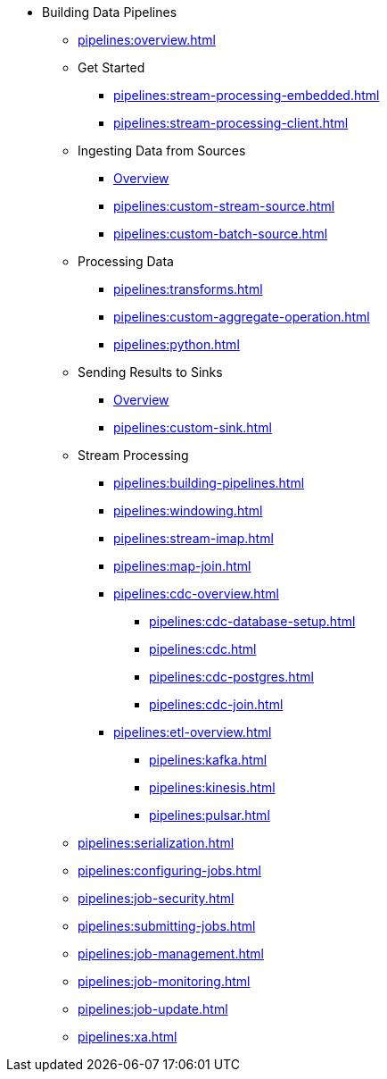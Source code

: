 * Building Data Pipelines
** xref:pipelines:overview.adoc[]
** Get Started
*** xref:pipelines:stream-processing-embedded.adoc[]
*** xref:pipelines:stream-processing-client.adoc[]
** Ingesting Data from Sources
*** xref:pipelines:ingesting-from-sources.adoc[Overview]
*** xref:pipelines:custom-stream-source.adoc[]
*** xref:pipelines:custom-batch-source.adoc[]
** Processing Data
*** xref:pipelines:transforms.adoc[]
*** xref:pipelines:custom-aggregate-operation.adoc[]
*** xref:pipelines:python.adoc[]
** Sending Results to Sinks
*** xref:pipelines:sending-data-to-sinks.adoc[Overview]
*** xref:pipelines:custom-sink.adoc[]
** Stream Processing
*** xref:pipelines:building-pipelines.adoc[]
*** xref:pipelines:windowing.adoc[]
*** xref:pipelines:stream-imap.adoc[]
*** xref:pipelines:map-join.adoc[]
*** xref:pipelines:cdc-overview.adoc[]
**** xref:pipelines:cdc-database-setup.adoc[]
**** xref:pipelines:cdc.adoc[]
**** xref:pipelines:cdc-postgres.adoc[]
**** xref:pipelines:cdc-join.adoc[]
*** xref:pipelines:etl-overview.adoc[]
**** xref:pipelines:kafka.adoc[]
**** xref:pipelines:kinesis.adoc[]
**** xref:pipelines:pulsar.adoc[]
** xref:pipelines:serialization.adoc[]
** xref:pipelines:configuring-jobs.adoc[]
** xref:pipelines:job-security.adoc[]
** xref:pipelines:submitting-jobs.adoc[]
** xref:pipelines:job-management.adoc[]
** xref:pipelines:job-monitoring.adoc[]
** xref:pipelines:job-update.adoc[]
** xref:pipelines:xa.adoc[]


